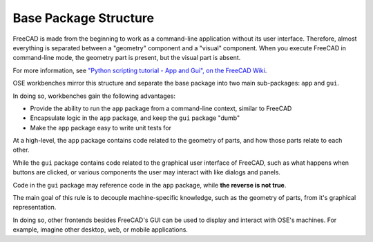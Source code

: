 Base Package Structure
======================
FreeCAD is made from the beginning to work as a command-line application without its user interface.
Therefore, almost everything is separated between a "geometry" component and a "visual" component.
When you execute FreeCAD in command-line mode, the geometry part is present, but the visual part is absent.

For more information, see `"Python scripting tutorial - App and Gui", on the FreeCAD Wiki <https://wiki.freecadweb.org/Python_scripting_tutorial#App_and_Gui>`_.

OSE workbenches mirror this structure and separate the base package into two main sub-packages: ``app`` and ``gui``.

In doing so, workbenches gain the following advantages:

* Provide the ability to run the ``app`` package from a command-line context, similar to FreeCAD
* Encapsulate logic in the ``app`` package, and keep the ``gui`` package "dumb" 
* Make the ``app`` package easy to write unit tests for

At a high-level, the ``app`` package contains code related to the geometry of parts, and how those parts relate to each other.

While the ``gui`` package contains code related to the graphical user interface of FreeCAD, such as what happens when buttons are clicked, or various components the user may interact with like dialogs and panels.

Code in the ``gui`` package may reference code in the ``app`` package, while **the reverse is not true**.

The main goal of this rule is to decouple machine-specific knowledge, such as the geometry of parts, from it's graphical representation.

In doing so, other frontends besides FreeCAD's GUI can be used to display and interact with OSE's machines.
For example, imagine other desktop, web, or mobile applications.
